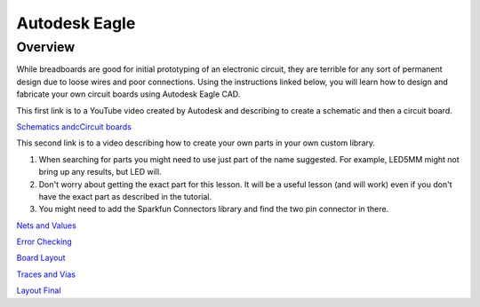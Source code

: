 Autodesk Eagle
====================

Overview
--------

While breadboards are good for initial prototyping of an electronic circuit, they are terrible for any sort of permanent design due to loose wires and poor connections. Using the instructions linked below, you will learn how to design and fabricate your own circuit boards using Autodesk Eagle CAD.

This first link is to a YouTube video created by Autodesk and describing to create a schematic and then a circuit board.

`Schematics andcCircuit boards <https://help.autodesk.com/view/fusion360/ENU/courses/AP-FUSION-360-ELECTRONICS-OVERVIEW>`__

This second link is to a video describing how to create your own parts in your own custom library. 

#. When searching for parts you might need to use just part of the name suggested. For example, LED5MM might not bring up any results, but LED will.

#. Don't worry about getting the exact part for this lesson. It will be a useful lesson (and will work) even if you don't have the exact part as described in the tutorial.
#. You might need to add the Sparkfun Connectors library and find the two pin connector in there.

`Nets and Values <https://www.autodesk.com/products/eagle/blog/schematic-basics-part-2-nets-and-values/>`__

`Error Checking <https://www.autodesk.com/products/eagle/blog/schematic-basics-part-3-erc/>`__

`Board Layout <https://www.autodesk.com/products/eagle/blog/pcb-layout-basics-component-placement/>`__

`Traces and Vias <https://www.autodesk.com/products/eagle/blog/routing-autorouting-pcb-layout-basics-2/>`__

`Layout Final <https://www.autodesk.com/products/eagle/blog/design-rule-check-pcb-layout-basics-3/>`__

